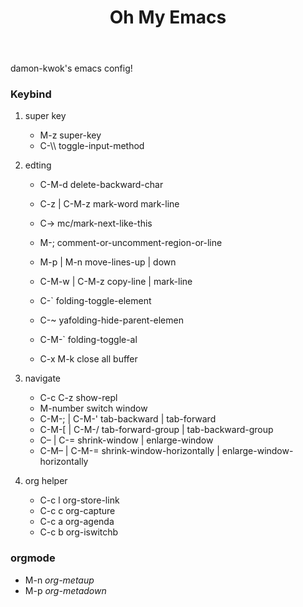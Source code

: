 #+TITLE: Oh My Emacs
#+STARTUP: inlineimages
damon-kwok's emacs config!


# [[file:https://imgs.xkcd.com/comics/blanket_fort.png]]
# [[https://imgs.xkcd.com/comics/real_programmers.png]]
[[https://github.com/damon-kwok/oh-my-emacs][file:screenshot/ome.png]]
[[https://github.com/damon-kwok/oh-my-emacs][file:screenshot/project_pony.png]]
*** Keybind
**** super key
# - C-u C-h n what's the new
 - M-z                super-key
 - C-\\               toggle-input-method

**** edting
 - C-M-d              delete-backward-char
 - C-z | C-M-z        mark-word mark-line
 - C->                mc/mark-next-like-this
 - M-;                comment-or-uncomment-region-or-line
 - M-p | M-n          move-lines-up | down
 - C-M-w | C-M-z      copy-line | mark-line

 - C-`                folding-toggle-element
 - C-~                yafolding-hide-parent-elemen
 - C-M-`              folding-toggle-al

 - C-x M-k            close all buffer

**** navigate
 - C-c C-z            show-repl
 - M-number           switch window
 - C-M-; | C-M-'      tab-backward | tab-forward
 - C-M-[ | C-M-/      tab-forward-group | tab-backward-group
 - C-- | C-=          shrink-window |  enlarge-window
 - C-M-- | C-M-=      shrink-window-horizontally | enlarge-window-horizontally

**** org helper
 - C-c l org-store-link
 - C-c c org-capture
 - C-c a org-agenda
 - C-c b org-iswitchb

*** orgmode
 - M-n /org-metaup/
 - M-p /org-metadown/
